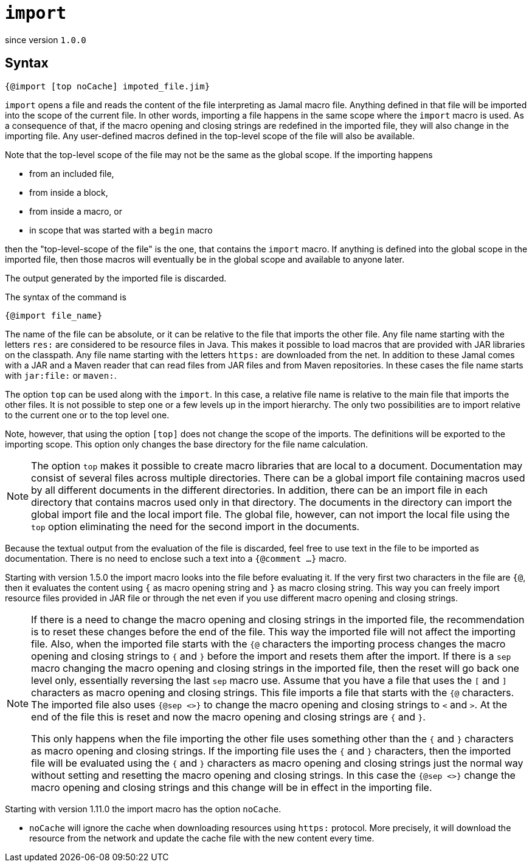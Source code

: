 

= `import`

since version `1.0.0`




== Syntax

 {@import [top noCache] impoted_file.jim}

`import` opens a file and reads the content of the file interpreting as Jamal macro file.
Anything defined in that file will be imported into the scope of the current file.
In other words, importing a file happens in the same scope where the `import` macro is used.
As a consequence of that, if the macro opening and closing strings are redefined in the imported file, they will also change in the importing file.
Any user-defined macros defined in the top-level scope of the file will also be available.

Note that the top-level scope of the file may not be the same as the global scope.
If the importing happens

* from an included file,
* from inside a block,
* from inside a macro, or
* in scope that was started with a `begin` macro

then the "top-level-scope of the file" is the one, that contains the `import` macro.
If anything is defined into the global scope in the imported file, then those macros will eventually be in the global scope and available to anyone later.

The output generated by the imported file is discarded.

The syntax of the command is

`{@import file_name}`


The name of the file can be absolute, or it can be relative to the file that imports the other file.
Any file name starting with the letters `res:` are considered to be resource files in Java.
This makes it possible to load macros that are provided with JAR libraries on the classpath.
Any file name starting with the letters `https:` are downloaded from the net.
In addition to these Jamal comes with a JAR and a Maven reader that can read files from JAR files and from Maven repositories.
In these cases the file name starts with `jar:file:` or `maven:`.


The option `top` can be used along with the `import`.
In this case, a relative file name is relative to the main file that imports the other files.
It is not possible to step one or a few levels up in the import hierarchy.
The only two possibilities are to import relative to the current one or to the top level one.

Note, however, that using the option `[top]` does not change the scope of the imports.
The definitions will be exported to the importing scope.
This option only changes the base directory for the file name calculation.

NOTE: The option `top` makes it possible to create macro libraries that are local to a document.
Documentation may consist of several files across multiple directories.
There can be a global import file containing macros used by all different documents in the different directories.
In addition, there can be an import file in each directory that contains macros used only in that directory.
The documents in the directory can import the global import file and the local import file.
The global file, however, can not import the local file using the `top` option eliminating the need for the second import in the documents.

Because the textual output from the evaluation of the file is discarded, feel free to use text in the file to be imported as documentation.
There is no need to enclose such a text into a `{@comment ...}` macro.


Starting with version 1.5.0 the import macro looks into the file before evaluating it.
If the very first two characters in the file are `{@`, then it evaluates the content using `{` as macro opening string and `}` as macro closing string.
This way you can freely import resource files provided in JAR file or through the net even if you use different macro opening and closing strings.

[NOTE]
====
If there is a need to change the macro opening and closing strings in the imported file, the recommendation is to reset these changes before the end of the file.
This way the imported file will not affect the importing file.
Also, when the imported file starts with the `{@` characters the importing process changes the macro opening and closing strings to `{` and `}` before the import and resets them after the import.
If there is a `sep` macro changing the macro opening and closing strings in the imported file, then the reset will go back one level only, essentially reversing the last `sep` macro use.
Assume that you have a file that uses the `[` and `]` characters as macro opening and closing strings.
This file imports a file that starts with the `{@` characters.
The imported file also uses `{@sep <>}` to change the macro opening and closing strings to `<` and `>`.
At the end of the file this is reset and now the macro opening and closing strings are `{` and `}`.

This only happens when the file importing the other file uses something other than the `{` and `}` characters as macro opening and closing strings.
If the importing file uses the `{` and `}` characters, then the imported file will be evaluated using the `{` and `}` characters as macro opening and closing strings just the normal way without setting and resetting the macro opening and closing strings.
In this case the `{@sep <>}` change the macro opening and closing strings and this change will be in effect in the importing file.
====

Starting with version 1.11.0 the import macro has the option `noCache`.

* `noCache` will ignore the cache when downloading resources using `https:` protocol.
More precisely, it will download the resource from the network and update the cache file with the new content every time.
